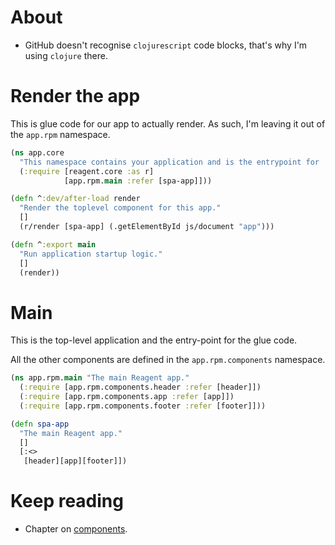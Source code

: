 * About

- GitHub doesn't recognise =clojurescript= code blocks, that's why I'm using =clojure= there.

* Render the app

This is glue code for our app to actually render. As such, I'm leaving it out of the =app.rpm= namespace.

#+BEGIN_SRC clojure :tangle core.cljs :mkdirp yes
  (ns app.core
    "This namespace contains your application and is the entrypoint for 'yarn start'."
    (:require [reagent.core :as r]
              [app.rpm.main :refer [spa-app]]))

  (defn ^:dev/after-load render
    "Render the toplevel component for this app."
    []
    (r/render [spa-app] (.getElementById js/document "app")))

  (defn ^:export main
    "Run application startup logic."
    []
    (render))
#+END_SRC

* Main

This is the top-level application and the entry-point for the glue code.

All the other components are defined in the =app.rpm.components= namespace.

#+BEGIN_SRC clojure :tangle rpm/main.cljs :mkdirp yes
  (ns app.rpm.main "The main Reagent app."
    (:require [app.rpm.components.header :refer [header]])
    (:require [app.rpm.components.app :refer [app]])
    (:require [app.rpm.components.footer :refer [footer]]))

  (defn spa-app
    "The main Reagent app."
    []
    [:<>
     [header][app][footer]])
#+END_SRC

* Keep reading

- Chapter on [[./components.org][components]].

